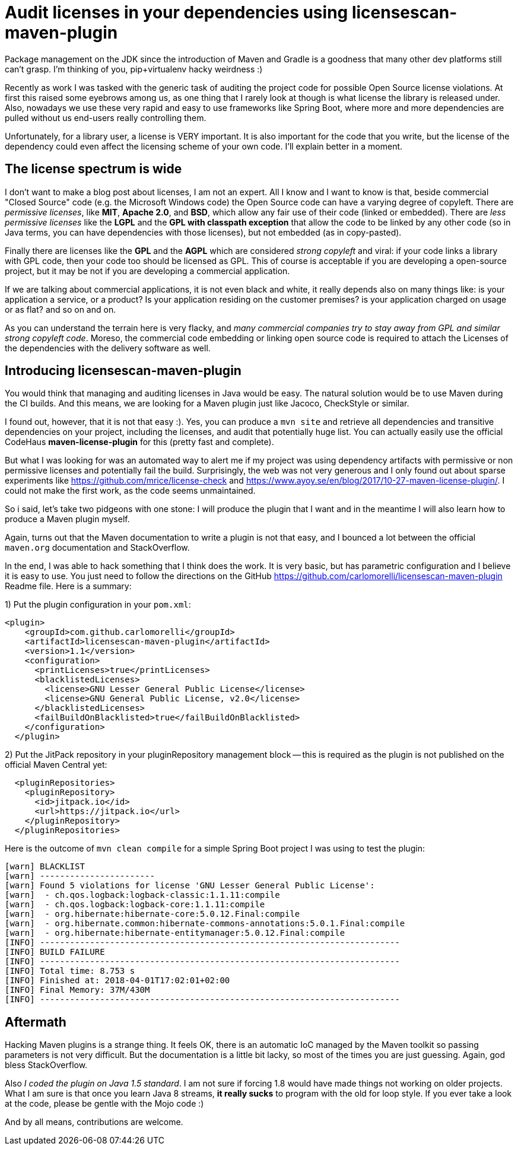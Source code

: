 = Audit licenses in your dependencies using licensescan-maven-plugin

:hp-tags: Java, Maven, Mojo, Spring-boot

Package management on the JDK since the introduction of Maven and Gradle is a goodness that many other dev platforms still can't grasp. I'm thinking of you, pip+virtualenv hacky weirdness :) 

Recently as work I was tasked with the generic task of auditing the project code for possible Open Source license violations. At first this raised some eyebrows among us, as one thing that I rarely look at though is what license the library is released under. Also, nowadays we use these very rapid and easy to use frameworks like Spring Boot, where more and more dependencies are pulled without us end-users really controlling them.

Unfortunately, for a library user, a license is VERY important. It is also important for the code that you write, but the license of the dependency could even affect the licensing scheme of your own code. I'll explain better in a moment.



== The license spectrum is wide
I don't want to make a blog post about licenses, I am not an expert. All I know and I want to know is that, beside commercial "Closed Source" code (e.g. the Microsoft Windows code) the Open Source code can have a varying degree of copyleft. There are _permissive licenses_, like *MIT*, *Apache 2.0*, and *BSD*, which allow any fair use of their code (linked or embedded). There are _less permissive licenses_ like the *LGPL* and the *GPL with classpath exception* that allow the code to be linked by any other code (so in Java terms, you can have dependencies with those licenses), but not embedded (as in copy-pasted). 

Finally there are licenses like the *GPL* and the *AGPL* which are considered _strong copyleft_ and viral: if your code links a library with GPL code, then your code too should be licensed as GPL. This of course is acceptable if you are developing a open-source project, but it may be not if you are developing a commercial application. 

If we are talking about commercial applications, it is not even black and white, it really depends also on many things like: is your application a service, or a product? Is your application residing on the customer premises? is your application charged on usage or as flat? and so on and on. 

As you can understand the terrain here is very flacky, and _many commercial companies try to stay away from GPL and similar strong copyleft code_. Moreso, the commercial code embedding or linking open source code is required to attach the Licenses of the dependencies with the delivery software as well.

== Introducing licensescan-maven-plugin
You would think that managing and auditing licenses in Java would be easy. The natural solution would be to use Maven during the CI builds. And this means, we are looking for a Maven plugin just like Jacoco, CheckStyle or similar.

I found out, however, that it is not that easy :). Yes, you can produce a `mvn site` and retrieve all dependencies and transitive dependencies on your project, including the licenses, and audit that potentially huge list. You can actually easily use the official CodeHaus *maven-license-plugin* for this (pretty fast and complete).

But what I was looking for was an automated way to alert me if my project was using dependency artifacts with permissive or non permissive licenses and potentially fail the build. Surprisingly, the web was not very generous and I only found out about sparse experiments like https://github.com/mrice/license-check and https://www.ayoy.se/en/blog/2017/10-27-maven-license-plugin/. I could not make the first work, as the code seems unmaintained. 

So i said, let's take two pidgeons with one stone: I will produce the plugin that I want and in the meantime I will also learn how to produce a Maven plugin myself.

Again, turns out that the Maven documentation to write a plugin is not that easy, and I bounced a lot between the official `maven.org` documentation and StackOverflow. 

In the end, I was able to hack something that I think does the work. It is very basic, but has parametric configuration and I believe it is easy to use. You just need to follow the directions on the GitHub https://github.com/carlomorelli/licensescan-maven-plugin Readme file. Here is a summary:

1) Put the plugin configuration in your `pom.xml`:
```
<plugin>
    <groupId>com.github.carlomorelli</groupId>
    <artifactId>licensescan-maven-plugin</artifactId>
    <version>1.1</version>
    <configuration>
      <printLicenses>true</printLicenses>
      <blacklistedLicenses>
        <license>GNU Lesser General Public License</license>
        <license>GNU General Public License, v2.0</license>
      </blacklistedLicenses>
      <failBuildOnBlacklisted>true</failBuildOnBlacklisted>
    </configuration>
  </plugin>
```
2) Put the JitPack repository in your pluginRepository management block -- this is required as the plugin is not published on the official Maven Central yet:
```
  <pluginRepositories>
    <pluginRepository>
      <id>jitpack.io</id>
      <url>https://jitpack.io</url>
    </pluginRepository>
  </pluginRepositories>
```

Here is the outcome of `mvn clean compile` for a simple Spring Boot project I was using to test the plugin:
```
[warn] BLACKLIST
[warn] -----------------------
[warn] Found 5 violations for license 'GNU Lesser General Public License':
[warn]  - ch.qos.logback:logback-classic:1.1.11:compile
[warn]  - ch.qos.logback:logback-core:1.1.11:compile
[warn]  - org.hibernate:hibernate-core:5.0.12.Final:compile
[warn]  - org.hibernate.common:hibernate-commons-annotations:5.0.1.Final:compile
[warn]  - org.hibernate:hibernate-entitymanager:5.0.12.Final:compile
[INFO] ------------------------------------------------------------------------
[INFO] BUILD FAILURE
[INFO] ------------------------------------------------------------------------
[INFO] Total time: 8.753 s
[INFO] Finished at: 2018-04-01T17:02:01+02:00
[INFO] Final Memory: 37M/430M
[INFO] ------------------------------------------------------------------------
```

== Aftermath
Hacking Maven plugins is a strange thing. It feels OK, there is an automatic IoC managed by the Maven toolkit so passing parameters is not very difficult. But the documentation is a little bit lacky, so most of the times you are just guessing. Again, god bless StackOverflow.

Also _I coded the plugin on Java 1.5 standard_. I am not sure if forcing 1.8 would have made things not working on older projects. What I am sure is that once you learn Java 8 streams, *it really sucks* to program with the old for loop style. If you ever take a look at the code, please be gentle with the Mojo code :)

And by all means, contributions are welcome.

